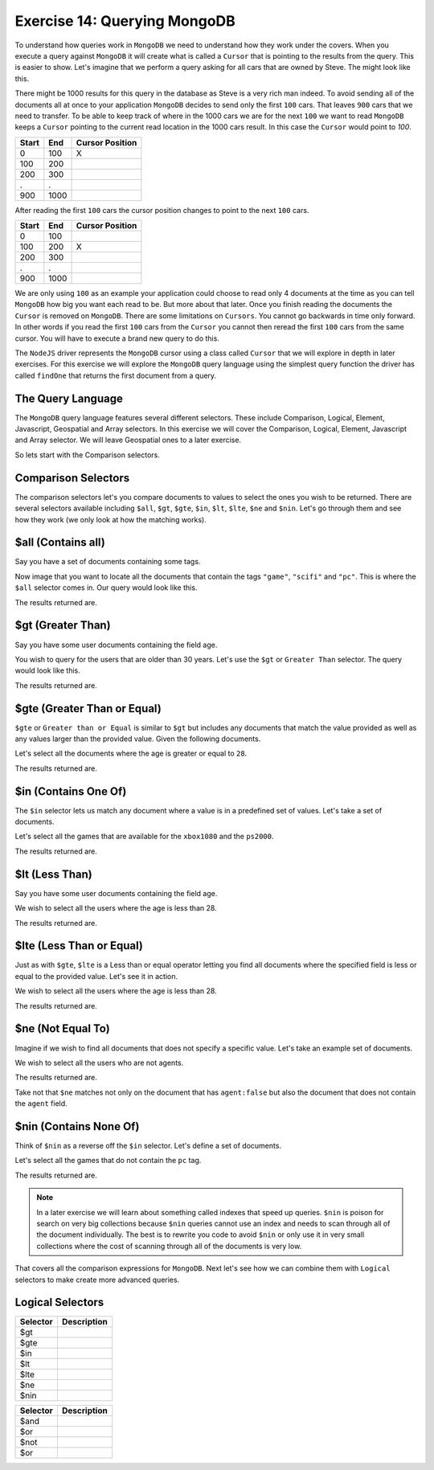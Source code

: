 Exercise 14: Querying MongoDB
=============================

To understand how queries work in ``MongoDB`` we need to understand how they work under the covers. When you execute a query against ``MongoDB`` it will create what is called a ``Cursor`` that is pointing to the results from the query. This is easier to show. Let's imagine that we perform a query asking for all cars that are owned by Steve. The might look like this.

.. code-block:: javascript
    :linenos:

    {owner: 'Steve'}

There might be 1000 results for this query in the database as Steve is a very rich man indeed. To avoid sending all of the documents all at once to your application ``MongoDB`` decides to send only the first ``100`` cars. That leaves  ``900`` cars that we need to transfer. To be able to keep track of where in the 1000 cars we are for the next ``100`` we want to read ``MongoDB`` keeps a ``Cursor`` pointing to the current read location in the 1000 cars result. In this case the ``Cursor`` would point to `100`.

====== ====== ===============
Start  End    Cursor Position
====== ====== ===============
0      100    X
100    200  
200    300
.      .      
900    1000
====== ====== ===============

After reading the first ``100`` cars the cursor position changes to point to the next ``100`` cars.

====== ====== ================
Start  End    Cursor Position
====== ====== ================
0      100    
100    200    X
200    300
.      .      
900    1000
====== ====== ================

We are only using ``100`` as an example your application could choose to read only 4 documents at the time as you can tell ``MongoDB`` how big you want each read to be. But more about that later. Once you finish reading the documents the ``Cursor`` is removed on ``MongoDB``. There are some limitations on ``Cursors``. You cannot go backwards in time only forward. In other words if you read the first ``100`` cars from the ``Cursor`` you cannot then reread the first ``100`` cars from the same cursor. You will have to execute a brand new query to do this.

The ``NodeJS`` driver represents the ``MongoDB`` cursor using a class called ``Cursor`` that we will explore in depth in later exercises. For this exercise we will explore the ``MongoDB`` query language using the simplest query function the driver has called ``findOne`` that returns the first document from a query. 

The Query Language
------------------

The ``MongoDB`` query language features several different selectors. These include Comparison, Logical, Element, Javascript, Geospatial and Array selectors. In this exercise we will cover the Comparison, Logical, Element, Javascript and Array selector. We will leave Geospatial ones to a later exercise.

So lets start with the Comparison selectors.

Comparison Selectors
--------------------

The comparison selectors let's you compare documents to values to select the ones you wish to be returned. There are several selectors available including ``$all``, ``$gt``, ``$gte``, ``$in``, ``$lt``, ``$lte``, ``$ne`` and ``$nin``. Let's go through them and see how they work (we only look at how the matching works).

$all (Contains all)
-------------------

Say you have a set of documents containing some tags.

.. code-block:: javascript
    :linenos:

    [{
        _id: 1
      , title: "Wing Commander 72"
      , tags: ["game", "scifi", "pc", "13+"]
    },{
        _id: 2
      , title: "Dead space 15"
      , tags: ["game", "scifi", "mac", "18+"]
    },{
        _id: 3
      , title: "Star Controller 2"
      , tags: ["game", "scifi", "pc", "10+"]
    }]

Now image that you want to locate all the documents that contain the tags ``"game"``, ``"scifi"`` and ``"pc"``. This is where the ``$all`` selector comes in. Our query would look like this.

.. code-block:: javascript
    :linenos:

    {tags: {$all: ["game", "scifi", "pc"]}}

The results returned are.

.. code-block:: javascript
    :linenos:

    { "_id" : 1, "title" : "Wing Commander 72", "tags" : [ "game", "scifi", "pc", "13+" ] }
    { "_id" : 3, "title" : "Star Controller 2", "tags" : [ "game", "scifi", "pc", "10+" ] }

$gt (Greater Than)
------------------

Say you have some user documents containing the field age.

.. code-block:: javascript
    :linenos:

    [{
        _id: 1
      , name: "Agent Smith"
      , age: 67
    },{
        _id: 2
      , name: "Mr Anderson"
      , age: 25
    },{
        _id: 3
      , name: "Trinity"
      , age: 28
    }]

You wish to query for the users that are older than 30 years. Let's use the ``$gt`` or ``Greater Than`` selector. The query would look like this.

.. code-block:: javascript
    :linenos:

    {age: {$gt: 28}}

The results returned are.

.. code-block:: javascript
    :linenos:

    { "_id" : 1, "name" : "Agent Smith", "age" : 67 }

$gte (Greater Than or Equal)
----------------------------

``$gte`` or ``Greater than or Equal`` is similar to ``$gt`` but includes any documents that match the value provided as well as any values larger than the provided value. Given the following documents.

.. code-block:: javascript
    :linenos:

    [{
        _id: 1
      , name: "Agent Smith"
      , age: 67
    },{
        _id: 2
      , name: "Mr Anderson"
      , age: 25
    },{
        _id: 3
      , name: "Trinity"
      , age: 28
    }]

Let's select all the documents where the age is greater or equal to ``28``.

.. code-block:: javascript
    :linenos:

    {age: {$gte: 28}}

The results returned are.

.. code-block:: javascript
    :linenos:

    { "_id" : 1, "name" : "Agent Smith", "age" : 67 }
    { "_id" : 3, "name" : "Trinity", "age" : 28 }

$in (Contains One Of)
---------------------

The ``$in`` selector lets us match any document where a value is in a predefined set of values. Let's take a set of documents.

.. code-block:: javascript
    :linenos:

    [{
        _id: 1
      , title: "Wing Commander 72"
      , platform: "xbox1080"
    },{
        _id: 2
      , title: "Dead space 15"
      , platform: "ps2000"
    },{
        _id: 3
      , title: "Star Controller 2"
      , platform: "pc"
    }]

Let's select all the games that are available for the ``xbox1080`` and the ``ps2000``.

.. code-block:: javascript
    :linenos:

    {platform: {$in: ["ps2000", "xbox1080"]}}

The results returned are.

.. code-block:: javascript
    :linenos:

    { "_id" : 1, "title" : "Wing Commander 72", "platform" : "xbox1080" }
    { "_id" : 2, "title" : "Dead space 15", "platform" : "ps2000" }

$lt (Less Than)
---------------

Say you have some user documents containing the field age.

.. code-block:: javascript
    :linenos:

    [{
        _id: 1
      , name: "Agent Smith"
      , age: 67
    },{
        _id: 2
      , name: "Mr Anderson"
      , age: 25
    },{
        _id: 3
      , name: "Trinity"
      , age: 28
    }]

We wish to select all the users where the age is less than 28.

.. code-block:: javascript
    :linenos:

    {age: {$lt: 28}}

The results returned are.

.. code-block:: javascript
    :linenos:

    { "_id" : 2, "name" : "Mr Anderson", "age" : 25 }

$lte (Less Than or Equal)
-------------------------

Just as with ``$gte``, ``$lte`` is a Less than or equal operator letting you find all documents where the specified field is less or equal to the provided value. Let's see it in action.

.. code-block:: javascript
    :linenos:

    [{
        _id: 1
      , name: "Agent Smith"
      , age: 67
    },{
        _id: 2
      , name: "Mr Anderson"
      , age: 25
    },{
        _id: 3
      , name: "Trinity"
      , age: 28
    }]

We wish to select all the users where the age is less than 28.

.. code-block:: javascript
    :linenos:

    {age: {$lte: 28}}

The results returned are.

.. code-block:: javascript
    :linenos:

    { "_id" : 2, "name" : "Mr Anderson", "age" : 25 }
    { "_id" : 3, "name" : "Trinity", "age" : 28 }

$ne (Not Equal To)
------------------

Imagine if we wish to find all documents that does not specify a specific value. Let's take an example set of documents.

.. code-block:: javascript
    :linenos:

    [{
        _id: 1
      , name: "Agent Smith"
      , agent: true
    },{
        _id: 2
      , name: "Mr Anderson"
    },{
        _id: 3
      , name: "Trinity"
      , agent: false
    }]

We wish to select all the users who are not agents.

.. code-block:: javascript
    :linenos:

    {agent: {$ne: true}}

The results returned are.

.. code-block:: javascript
    :linenos:

    { "_id" : 2, "name" : "Mr Anderson" }
    { "_id" : 3, "name" : "Trinity", "agent" : false }    

Take not that ``$ne`` matches not only on the document that has ``agent:false`` but also the document that does not contain the ``agent`` field.

$nin (Contains None Of)
-----------------------

Think of ``$nin`` as a reverse off the ``$in`` selector. Let's define a set of documents.

.. code-block:: javascript
    :linenos:

    [{
        _id: 1
      , title: "Wing Commander 72"
      , tags: ["game", "scifi", "pc", "13+"]
    },{
        _id: 2
      , title: "Dead space 15"
      , tags: ["game", "scifi", "mac", "18+"]
    },{
        _id: 3
      , title: "Star Controller 2"
      , tags: ["game", "scifi", "pc", "10+"]
    }]

Let's select all the games that do not contain the ``pc`` tag.

.. code-block:: javascript
    :linenos:

    {tags:{$nin: ["pc"]}}

The results returned are.

.. code-block:: javascript
    :linenos:

    { "_id" : 2, "title" : "Dead space 15", "tags" : [ "game", "scifi", "mac", "18+" ] }

.. NOTE::
    In a later exercise we will learn about something called indexes that speed up queries. ``$nin`` is poison for search on very big collections because ``$nin`` queries cannot use an index and needs to scan through all of the document individually. The best is to rewrite you code to avoid ``$nin`` or only use it in very small collections where the cost of scanning through all of the documents is very low.

That covers all the comparison expressions for ``MongoDB``. Next let's see how we can combine them with ``Logical`` selectors to make create more advanced queries.

Logical Selectors
-----------------

=========  ==========================
Selector   Description
=========  ==========================
$gt
$gte
$in
$lt
$lte
$ne
$nin
=========  ==========================


=========  ==========================
Selector   Description
=========  ==========================
$and
$or
$not
$or
=========  ==========================



